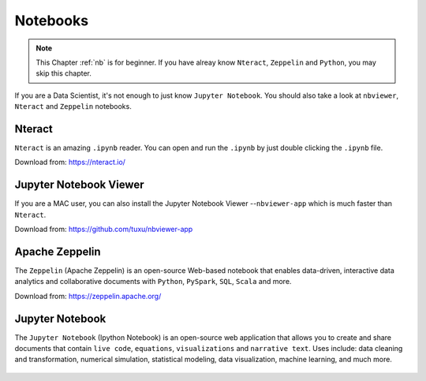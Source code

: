 .. _nb:


=========
Notebooks 
=========



.. |nb| replace:: ``Jupyter Notebook``
.. |zp| replace:: ``Zeppelin``
.. |py| replace:: ``Python``
.. |nt| replace:: ``Nteract``

.. note::

    This Chapter :ref:`nb` is for beginner.  If you have alreay know
    |nt|, |zp| and |py|, you may skip this chapter.

If you are a Data Scientist, it's not enough to just know |nb|. You should
also take a look at ``nbviewer``, |nt| and |zp| notebooks.


Nteract
+++++++

|nt| is an amazing ``.ipynb`` reader. You can open and run the ``.ipynb`` by
just double clicking the ``.ipynb`` file.

Download from: https://nteract.io/

.. _fig_nt:
.. figure:: images/nteract.png

Jupyter Notebook Viewer
+++++++++++++++++++++++

If you are a MAC user, you can also install the Jupyter Notebook Viewer
--``nbviewer-app`` which is much faster than |nt|.

Download from: https://github.com/tuxu/nbviewer-app

.. _fig_nbviewer:
.. figure:: images/nbviewer.png



Apache Zeppelin
+++++++++++++++

The |zp| (Apache Zeppelin) is an open-source Web-based notebook that enables
data-driven, interactive data analytics and collaborative documents with |py|,
``PySpark``, ``SQL``, ``Scala`` and more.

Download from: https://zeppelin.apache.org/

.. _fig_zep:
.. figure:: images/zep.png
	

Jupyter Notebook
++++++++++++++++

The |nb| (Ipython Notebook) is an open-source web application that allows you
to create and share documents that contain ``live code``, ``equations``,
``visualizations`` and ``narrative text``. Uses include: data cleaning and
transformation, numerical simulation, statistical modeling, data visualization,
machine learning, and much more.

.. _fig_ipynb:
.. figure:: images/ipynb.png
